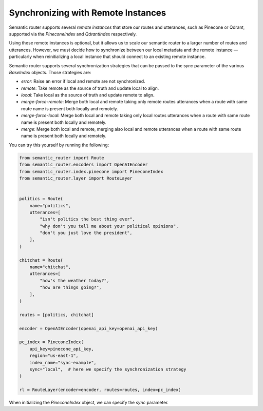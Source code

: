 Synchronizing with Remote Instances
===================================

Semantic router supports several *remote instances* that store our routes and
utterances, such as Pinecone or Qdrant, supported via the `PineconeIndex` and
`QdrantIndex` respectively.

Using these remote instances is optional, but it allows us to scale our
semantic router to a larger number of routes and utterances. However, we must
decide how to synchronize between our local metadata and the remote instance —
particularly when reinitializing a local instance that should connect to an
existing remote instance.

Semantic router supports several synchronization strategies that can be passed
to the `sync` parameter of the various `BaseIndex` objects. Those strategies
are:

* `error`: Raise an error if local and remote are not synchronized.
* `remote`: Take remote as the source of truth and update local to align.
* `local`: Take local as the source of truth and update remote to align.
* `merge-force-remote`: Merge both local and remote taking only remote routes
  utterances when a route with same route name is present both locally and
  remotely.
* `merge-force-local`: Merge both local and remote taking only local routes
  utterances when a route with same route name is present both locally and
  remotely.
* `merge`: Merge both local and remote, merging also local and remote utterances
  when a route with same route name is present both locally and remotely.

You can try this yourself by running the following:

.. code-block:: python

    from semantic_router import Route
    from semantic_router.encoders import OpenAIEncoder
    from semantic_router.index.pinecone import PineconeIndex
    from semantic_router.layer import RouteLayer


    politics = Route(
        name="politics",
        utterances=[
            "isn't politics the best thing ever",
            "why don't you tell me about your political opinions",
            "don't you just love the president",
        ],
    )

    chitchat = Route(
        name="chitchat",
        utterances=[
            "how's the weather today?",
            "how are things going?",
        ],
    )

    routes = [politics, chitchat]

    encoder = OpenAIEncoder(openai_api_key=openai_api_key)

    pc_index = PineconeIndex(
        api_key=pinecone_api_key,
        region="us-east-1",
        index_name="sync-example",
        sync="local",  # here we specify the synchronization strategy
    )

    rl = RouteLayer(encoder=encoder, routes=routes, index=pc_index)

When initializing the `PineconeIndex` object, we can specify the `sync` parameter.